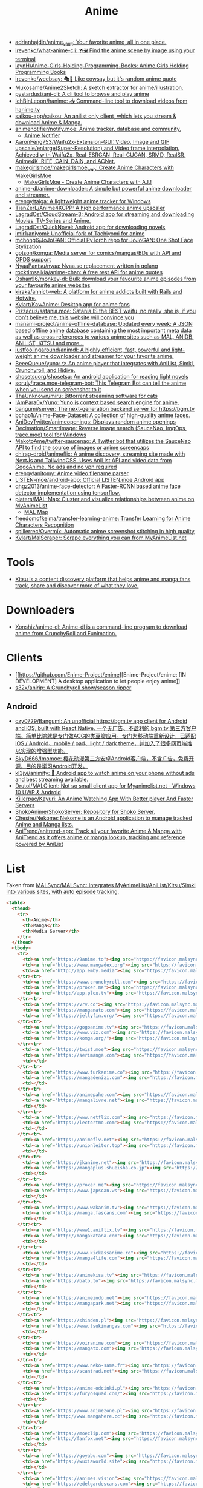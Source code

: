 :PROPERTIES:
:ID:       b21b269d-3557-4c87-839a-6b155991e916
:END:
#+title: Anime

- [[https://github.com/adrianhajdin/anime_vault][adrianhajdin/anime_vault: Your favorite anime, all in one place.]]
- [[https://github.com/irevenko/what-anime-cli][irevenko/what-anime-cli: ❓🖼 Find the anime scene by image using your terminal]]
- [[https://github.com/laynH/Anime-Girls-Holding-Programming-Books][laynH/Anime-Girls-Holding-Programming-Books: Anime Girls Holding Programming Books]]
- [[https://github.com/irevenko/weebsay][irevenko/weebsay: 🎭👄 Like cowsay but it's random anime quote]]
- [[https://github.com/Mukosame/Anime2Sketch][Mukosame/Anime2Sketch: A sketch extractor for anime/illustration.]]
- [[https://github.com/pystardust/ani-cli][pystardust/ani-cli: A cli tool to browse and play anime]]
- [[https://github.com/IchBinLeoon/hanime][IchBinLeoon/hanime: 📥 Command-line tool to download videos from hanime.tv]]
- [[https://github.com/saikou-app/saikou][saikou-app/saikou: An anilist only client, which lets you stream & download Anime & Manga.]]
- [[https://github.com/animenotifier/notify.moe][animenotifier/notify.moe: Anime tracker, database and community.]]
  - [[https://notify.moe/][Anime Notifier]]
- [[https://github.com/AaronFeng753/Waifu2x-Extension-GUI][AaronFeng753/Waifu2x-Extension-GUI: Video, Image and GIF upscale/enlarge(Super-Resolution) and Video frame interpolation. Achieved with Waifu2x, Real-ESRGAN, Real-CUGAN, SRMD, RealSR, Anime4K, RIFE, CAIN, DAIN, and ACNet.]]
- [[https://github.com/makegirlsmoe/makegirlsmoe_web][makegirlsmoe/makegirlsmoe_web: Create Anime Characters with MakeGirlsMoe]]
  - [[https://make.girls.moe/#/][MakeGirlsMoe - Create Anime Characters with A.I.!]]
- [[https://github.com/anime-dl/anime-downloader][anime-dl/anime-downloader: A simple but powerful anime downloader and streamer.]]
- [[https://github.com/erengy/taiga][erengy/taiga: A lightweight anime tracker for Windows]]
- [[https://github.com/TianZerL/Anime4KCPP][TianZerL/Anime4KCPP: A high performance anime upscaler]]
- [[https://github.com/LagradOst/CloudStream-3][LagradOst/CloudStream-3: Android app for streaming and downloading Movies, TV-Series and Anime.]]
- [[https://github.com/LagradOst/QuickNovel][LagradOst/QuickNovel: Android app for downloading novels]]
- [[https://github.com/jmir1/aniyomi][jmir1/aniyomi: Unofficial fork of Tachiyomi for anime]]
- [[https://github.com/mchong6/JoJoGAN][mchong6/JoJoGAN: Official PyTorch repo for JoJoGAN: One Shot Face Stylization]]
- [[https://github.com/gotson/komga][gotson/komga: Media server for comics/mangas/BDs with API and OPDS support]]
- [[https://github.com/NyaaPantsu/nyaa][NyaaPantsu/nyaa: Nyaa.se replacement written in golang]]
- [[https://github.com/rocktimsaikia/anime-chan][rocktimsaikia/anime-chan: A free rest API for anime quotes]]
- [[https://github.com/Oshan96/monkey-dl][Oshan96/monkey-dl: Bulk download your favourite anime episodes from your favourite anime websites]]
- [[https://github.com/kiraka/annict-web][kiraka/annict-web: A platform for anime addicts built with Rails and Hotwire.]]
- [[https://github.com/Kylart/KawAnime][Kylart/KawAnime: Desktop app for anime fans]]
- [[https://github.com/Pizzacus/satania.moe][Pizzacus/satania.moe: Satania IS the BEST waifu, no really, she is, if you don't believe me, this website will convince you]]
- [[https://github.com/manami-project/anime-offline-database][manami-project/anime-offline-database: Updated every week: A JSON based offline anime database containing the most important meta data as well as cross references to various anime sites such as MAL, ANIDB, ANILIST, KITSU and more...]]
- [[https://github.com/justfoolingaround/animdl][justfoolingaround/animdl: A highly efficient, fast, powerful and light-weight anime downloader and streamer for your favorite anime.]]
- [[https://github.com/BeeeQueue/yuna][BeeeQueue/yuna: ツ An anime player that integrates with AniList, Simkl, Crunchyroll, and Hidive.]]
- [[https://github.com/shosetsuorg/shosetsu][shosetsuorg/shosetsu: An android application for reading light novels]]
- [[https://github.com/soruly/trace.moe-telegram-bot][soruly/trace.moe-telegram-bot: This Telegram Bot can tell the anime when you send an screenshot to it]]
- [[https://github.com/ThaUnknown/miru][ThaUnknown/miru: Bittorrent streaming software for cats]]
- [[https://github.com/IAmPara0x/Yuno][IAmPara0x/Yuno: Yuno is context based search engine for anime.]]
- [[https://github.com/bangumi/server][bangumi/server: The next-generation backend server for https://bgm.tv]]
- [[https://github.com/bchao1/Anime-Face-Dataset][bchao1/Anime-Face-Dataset: A collection of high-quality anime faces.]]
- [[https://github.com/AniDevTwitter/animeopenings][AniDevTwitter/animeopenings: Displays random anime openings]]
- [[https://github.com/Decimation/SmartImage][Decimation/SmartImage: Reverse image search (SauceNao, ImgOps, trace.moe) tool for Windows]]
- [[https://github.com/MakotoAme/twitter-saucenao][MakotoAme/twitter-saucenao: A Twitter bot that utilizes the SauceNao API to find the source of images or anime screencaps]]
- [[https://github.com/chirag-droid/animeflix][chirag-droid/animeflix: A anime discovery, streaming site made with NextJs and TailwindCSS. Uses AniList API and video data from GogoAnime. No ads and no vpn required]]
- [[https://github.com/erengy/anitomy][erengy/anitomy: Anime video filename parser]]
- [[https://github.com/LISTEN-moe/android-app][LISTEN-moe/android-app: Official LISTEN.moe Android app]]
- [[https://github.com/qhgz2013/anime-face-detector][qhgz2013/anime-face-detector: A Faster-RCNN based anime face detector implementation using tensorflow.]]
- [[https://github.com/platers/MAL-Map][platers/MAL-Map: Cluster and visualize relationships between anime on MyAnimeList]]
  - [[https://www.malmap.net/#][MAL Map]]
- [[https://github.com/freedomofkeima/transfer-learning-anime][freedomofkeima/transfer-learning-anime: Transfer Learning for Anime Characters Recognition]]
- [[https://github.com/spillerrec/Overmix][spillerrec/Overmix: Automatic anime screenshot stitching in high quality]]
- [[https://github.com/Kylart/MalScraper][Kylart/MalScraper: Scrape everything you can from MyAnimeList.net]]

* Tools
- [[https://github.com/hummingbird-me][Kitsu is a content discovery platform that helps anime and manga fans track, share and discover more of what they love.]]

* Downloaders
- [[https://github.com/Xonshiz/anime-dl][Xonshiz/anime-dl: Anime-dl is a command-line program to download anime from CrunchyRoll and Funimation.]]

* Clients
- [[https://github.com/Enime-Project/enime][Enime-Project/enime: [IN DEVELOPMENT] A desktop application to let people enjoy anime]]
- [[https://github.com/s32x/anirip][s32x/anirip: A Crunchyroll show/season ripper]]

** Android
- [[https://github.com/czy0729/Bangumi][czy0729/Bangumi: An unofficial https://bgm.tv app client for Android and iOS, built with React Native. 一个无广告、不盈利的 bgm.tv 第三方客户端。简单比喻就是专门做ACG的类豆瓣应用。专门为移动端重新设计，已适配 iOS / Android、mobile / pad、light / dark theme，并加入了很多网页端难以实现的增强型功能。]]
- [[https://github.com/SkyD666/Imomoe][SkyD666/Imomoe: 樱花动漫第三方安卓Android客户端，不含广告，免费开源，目的是学习Android开发。]]
- [[https://github.com/kl3jvi/animity][kl3jvi/animity: 🎦 Android app to watch anime on your phone without ads and best streaming available.]]
- [[https://github.com/Drutol/MALClient][Drutol/MALClient: Not so small client app for Myanimelist.net - Windows 10 UWP & Android]]
- [[https://github.com/Killerpac/Kayuri][Killerpac/Kayuri: An Anime Watching App With Better player And Faster Servers]]
- [[https://github.com/ShokoAnime/ShokoServer][ShokoAnime/ShokoServer: Repository for Shoko Server.]]
- [[https://github.com/Chesire/Nekome][Chesire/Nekome: Nekome is an Android application to manage tracked Anime and Manga lists.]]
- [[https://github.com/AniTrend/anitrend-app][AniTrend/anitrend-app: Track all your favorite Anime & Manga with AniTrend as it offers anime or manga lookup, tracking and reference powered by AniList]]

* List

Taken from [[https://github.com/MALSync/MALSync][MALSync/MALSync: Integrates MyAnimeList/AniList/Kitsu/Simkl into various sites, with auto episode tracking.]]

#+begin_src html
  <table>
    <thead>
      <tr>
        <th>Anime</th>
        <th>Manga</th>
        <th>Media Server</th>
      </tr>
    </thead>
    <tbody>
      <tr>
        <td><a href="https://9anime.to"><img src="https://favicon.malsync.moe/?domain=https://9anime.to"> 9anime</a></td>
        <td><a href="https://www.mangadex.org"><img src="https://favicon.malsync.moe/?domain=https://www.mangadex.org"> Mangadex</a></td>
        <td><a href="http://app.emby.media"><img src="https://favicon.malsync.moe/?domain=app.emby.media"></a> <a href="http://app.emby.media">Emby</a> <a href="https://github.com/MALSync/MALSync/wiki/Emby-Plex">[Wiki]</a></td>
      </tr><tr>
        <td><a href="https://www.crunchyroll.com"><img src="https://favicon.malsync.moe/?domain=https://www.crunchyroll.com"> Crunchyroll</a></td>
        <td><a href="https://proxer.me"><img src="https://favicon.malsync.moe/?domain=https://proxer.me"> Proxer</a></td>
        <td><a href="http://app.plex.tv"><img src="https://favicon.malsync.moe/?domain=http://app.plex.tv"></a> <a href="http://app.plex.tv">Plex</a> <a href="https://github.com/MALSync/MALSync/wiki/Emby-Plex">[Wiki]</a></td>
      </tr><tr>
        <td><a href="https://vrv.co"><img src="https://favicon.malsync.moe/?domain=https://vrv.co"> Vrv</a></td>
        <td><a href="https://manganato.com"><img src="https://favicon.malsync.moe/?domain=https://manganato.com"> MangaNato</a></td>
        <td><a href="https://jellyfin.org/"><img src="https://favicon.malsync.moe/?domain=https://jellyfin.org/"></a> <a href="https://jellyfin.org/">Jellyfin</a> <a href="https://github.com/MALSync/MALSync/wiki/Emby-Plex">[Wiki]</a></td>
      </tr><tr>
        <td><a href="https://gogoanime.tv"><img src="https://favicon.malsync.moe/?domain=https://gogoanime.tv"> Gogoanime</a></td>
        <td><a href="https://www.viz.com"><img src="https://favicon.malsync.moe/?domain=https://www.viz.com"> VIZ</a></td>
        <td><a href="https://komga.org/"><img src="https://favicon.malsync.moe/?domain=https://komga.org/"></a> <a href="https://komga.org/">Komga</a> <a href="https://github.com/MALSync/MALSync/wiki/Emby-Plex">[Wiki]</a></td>
      </tr><tr>
        <td><a href="https://twist.moe"><img src="https://favicon.malsync.moe/?domain=https://twist.moe"> Twistmoe</a></td>
        <td><a href="https://serimanga.com"><img src="https://favicon.malsync.moe/?domain=https://serimanga.com"> serimanga</a></td>
        <td></td>
      </tr><tr>
        <td><a href="https://www.turkanime.co"><img src="https://favicon.malsync.moe/?domain=https://www.turkanime.co"> TurkAnime</a></td>
        <td><a href="https://mangadenizi.com"><img src="https://favicon.malsync.moe/?domain=https://mangadenizi.com"> mangadenizi</a></td>
        <td></td>
      </tr><tr>
        <td><a href="https://animepahe.com"><img src="https://favicon.malsync.moe/?domain=https://animepahe.com"> animepahe</a></td>
        <td><a href="https://mangalivre.net"><img src="https://favicon.malsync.moe/?domain=https://mangalivre.net"> mangalivre</a></td>
        <td></td>
      </tr><tr>
        <td><a href="https://www.netflix.com"><img src="https://favicon.malsync.moe/?domain=https://www.netflix.com"> Netflix</a></td>
        <td><a href="https://lectortmo.com"><img src="https://favicon.malsync.moe/?domain=https://lectortmo.com"> tmofans</a></td>
        <td></td>
      </tr><tr>
        <td><a href="https://animeflv.net"><img src="https://favicon.malsync.moe/?domain=https://animeflv.net"> Animeflv</a></td>
        <td><a href="https://unionleitor.top"><img src="https://favicon.malsync.moe/?domain=https://unionleitor.top"> unionmangas</a></td>
        <td></td>
      </tr><tr>
        <td><a href="https://jkanime.net"><img src="https://favicon.malsync.moe/?domain=https://jkanime.net"> Jkanime</a></td>
        <td><a href="https://mangaplus.shueisha.co.jp"><img src="https://favicon.malsync.moe/?domain=https://mangaplus.shueisha.co.jp"> MangaPlus</a></td>
        <td></td>
      </tr><tr>
        <td><a href="https://proxer.me"><img src="https://favicon.malsync.moe/?domain=https://proxer.me"> Proxer</a></td>
        <td><a href="https://www.japscan.ws"><img src="https://favicon.malsync.moe/?domain=https://www.japscan.ws"> JapScan</a></td>
        <td></td>
      </tr><tr>
        <td><a href="https://www.wakanim.tv"><img src="https://favicon.malsync.moe/?domain=https://www.wakanim.tv"> Wakanim</a></td>
        <td><a href="https://manga.fascans.com"><img src="https://favicon.malsync.moe/?domain=https://manga.fascans.com"> FallenAngels</a></td>
        <td></td>
      </tr><tr>
        <td><a href="https://www1.aniflix.tv"><img src="https://favicon.malsync.moe/?domain=https://www1.aniflix.tv"> Aniflix</a></td>
        <td><a href="http://mangakatana.com"><img src="https://favicon.malsync.moe/?domain=http://mangakatana.com"> MangaKatana</a></td>
        <td></td>
      </tr><tr>
        <td><a href="https://www.kickassanime.ro"><img src="https://favicon.malsync.moe/?domain=https://www.kickassanime.ro"> KickAssAnime</a></td>
        <td><a href="https://manga4life.com"><img src="https://favicon.malsync.moe/?domain=https://manga4life.com"> manga4life</a></td>
        <td></td>
      </tr><tr>
        <td><a href="https://animekisa.tv"><img src="https://favicon.malsync.moe/?domain=https://animekisa.tv"> AnimeKisa</a></td>
        <td><a href="https://bato.to"><img src="https://favicon.malsync.moe/?domain=https://bato.to"> bato</a></td>
        <td></td>
      </tr><tr>
        <td><a href="https://animeindo.net"><img src="https://favicon.malsync.moe/?domain=https://animeindo.net"> AnimeIndo</a></td>
        <td><a href="https://mangapark.net"><img src="https://favicon.malsync.moe/?domain=https://mangapark.net"> MangaPark</a></td>
        <td></td>
      </tr><tr>
        <td><a href="https://shinden.pl"><img src="https://favicon.malsync.moe/?domain=https://shinden.pl"> Shinden</a></td>
        <td><a href="https://www.tsukimangas.com"><img src="https://favicon.malsync.moe/?domain=https://www.tsukimangas.com"> Tsuki Mangás</a></td>
        <td></td>
      </tr><tr>
        <td><a href="https://voiranime.com"><img src="https://favicon.malsync.moe/?domain=https://voiranime.com"> Voiranime</a></td>
        <td><a href="https://mangatx.com"><img src="https://favicon.malsync.moe/?domain=https://mangatx.com"> mangatx</a></td>
        <td></td>
      </tr><tr>
        <td><a href="https://www.neko-sama.fr"><img src="https://favicon.malsync.moe/?domain=https://www.neko-sama.fr"> NekoSama</a></td>
        <td><a href="https://scantrad.net"><img src="https://favicon.malsync.moe/?domain=https://scantrad.net"> Scantrad</a></td>
        <td></td>
      </tr><tr>
        <td><a href="https://anime-odcinki.pl"><img src="https://favicon.malsync.moe/?domain=https://anime-odcinki.pl"> AnimeOdcinki</a></td>
        <td><a href="https://furyosquad.com/"><img src="https://favicon.malsync.moe/?domain=https://furyosquad.com/"> Furyosquad</a></td>
        <td></td>
      </tr><tr>
        <td><a href="https://www.animezone.pl"><img src="https://favicon.malsync.moe/?domain=https://www.animezone.pl"> AnimeZone</a></td>
        <td><a href="http://www.mangahere.cc"><img src="https://favicon.malsync.moe/?domain=http://www.mangahere.cc"> MangaHere</a></td>
        <td></td>
      </tr><tr>
        <td><a href="https://moeclip.com"><img src="https://favicon.malsync.moe/?domain=https://moeclip.com"> moeclip</a></td>
        <td><a href="http://fanfox.net"><img src="https://favicon.malsync.moe/?domain=http://fanfox.net"> MangaFox</a></td>
        <td></td>
      </tr><tr>
        <td><a href="https://goyabu.com"><img src="https://favicon.malsync.moe/?domain=https://goyabu.com"> Goyabu</a></td>
        <td><a href="https://wuxiaworld.site"><img src="https://favicon.malsync.moe/?domain=https://wuxiaworld.site"> WuxiaWorld</a></td>
        <td></td>
      </tr><tr>
        <td><a href="https://animes.vision"><img src="https://favicon.malsync.moe/?domain=https://animes.vision"> AnimesVision</a></td>
        <td><a href="https://edelgardescans.com"><img src="https://favicon.malsync.moe/?domain=https://edelgardescans.com"> EdelgardeScans</a></td>
        <td></td>
      </tr><tr>
        <td><a href="https://www.hulu.com"><img src="https://favicon.malsync.moe/?domain=https://www.hulu.com"> Hulu</a></td>
        <td><a href="https://hatigarmscanz.net"><img src="https://favicon.malsync.moe/?domain=https://hatigarmscanz.net"> HatigarmScanz</a></td>
        <td></td>
      </tr><tr>
        <td><a href="https://www.hidive.com"><img src="https://favicon.malsync.moe/?domain=https://www.hidive.com"> Hidive</a></td>
        <td><a href="https://leviatanscans.com"><img src="https://favicon.malsync.moe/?domain=https://leviatanscans.com"> LeviatanScans</a></td>
        <td></td>
      </tr><tr>
        <td><a href="https://www.primevideo.com"><img src="https://favicon.malsync.moe/?domain=https://www.primevideo.com"> Amazon Prime Video</a></td>
        <td><a href="https://methodscans.com"><img src="https://favicon.malsync.moe/?domain=https://methodscans.com"> MethodScans</a></td>
        <td></td>
      </tr><tr>
        <td><a href="https://dreamsub.cc"><img src="https://favicon.malsync.moe/?domain=https://dreamsub.cc"> DreamSub</a></td>
        <td><a href="https://the-nonames.com"><img src="https://favicon.malsync.moe/?domain=https://the-nonames.com"> NonamesScans</a></td>
        <td></td>
      </tr><tr>
        <td><a href="https://animeshouse.net"><img src="https://favicon.malsync.moe/?domain=https://animeshouse.net"> AnimesHouse</a></td>
        <td><a href="https://reaperscans.com"><img src="https://favicon.malsync.moe/?domain=https://reaperscans.com"> ReaperScans</a></td>
        <td></td>
      </tr><tr>
        <td><a href="https://animexin.xyz"><img src="https://favicon.malsync.moe/?domain=https://animexin.xyz"> AnimeXin</a></td>
        <td><a href="https://lynxscans.com"><img src="https://favicon.malsync.moe/?domain=https://lynxscans.com"> LynxScans</a></td>
        <td></td>
      </tr><tr>
        <td><a href="https://monoschinos2.com"><img src="https://favicon.malsync.moe/?domain=https://monoschinos2.com"> MonosChinos</a></td>
        <td><a href="https://skscans.com"><img src="https://favicon.malsync.moe/?domain=https://skscans.com"> SKScans</a></td>
        <td></td>
      </tr><tr>
        <td><a href="https://animefire.net"><img src="https://favicon.malsync.moe/?domain=https://animefire.net"> AnimeFire</a></td>
        <td><a href="https://zeroscans.com"><img src="https://favicon.malsync.moe/?domain=https://zeroscans.com"> ZeroScans</a></td>
        <td></td>
      </tr><tr>
        <td><a href="https://otakufr.co"><img src="https://favicon.malsync.moe/?domain=https://otakufr.co"> OtakuFR</a></td>
        <td><a href="https://reader.deathtollscans.net"><img src="https://favicon.malsync.moe/?domain=https://reader.deathtollscans.net"> DeathTollScans</a></td>
        <td></td>
      </tr><tr>
        <td><a href="https://samehadaku.vip"><img src="https://favicon.malsync.moe/?domain=https://samehadaku.vip"> Samehadaku</a></td>
        <td><a href="https://reader.kireicake.com"><img src="https://favicon.malsync.moe/?domain=https://reader.kireicake.com"> KireiCake</a></td>
        <td></td>
      </tr><tr>
        <td><a href="https://www.tranimeizle.net/"><img src="https://favicon.malsync.moe/?domain=https://www.tranimeizle.net/"> TRanimeizle</a></td>
        <td><a href="https://sensescans.com"><img src="https://favicon.malsync.moe/?domain=https://sensescans.com"> SenseScans</a></td>
        <td></td>
      </tr><tr>
        <td><a href="https://anihub.tv"><img src="https://favicon.malsync.moe/?domain=https://anihub.tv"> Anihub</a></td>
        <td><a href="https://manhuaplus.com"><img src="https://favicon.malsync.moe/?domain=https://manhuaplus.com"> ManhuaPlus</a></td>
        <td></td>
      </tr><tr>
        <td><a href="https://beta.animestreamingfr.fr"><img src="https://favicon.malsync.moe/?domain=https://beta.animestreamingfr.fr"> AnimeStreamingFR</a></td>
        <td><a href="https://readm.org"><img src="https://favicon.malsync.moe/?domain=https://readm.org"> Readm</a></td>
        <td></td>
      </tr><tr>
        <td><a href="https://www.animeid.tv"><img src="https://favicon.malsync.moe/?domain=https://www.animeid.tv"> AnimeId</a></td>
        <td><a href="https://mangasee123.com"><img src="https://favicon.malsync.moe/?domain=https://mangasee123.com"> MangaSee</a></td>
        <td></td>
      </tr><tr>
        <td><a href="https://animixplay.to"><img src="https://favicon.malsync.moe/?domain=https://animixplay.to"> AniMixPlay</a></td>
        <td><a href="https://asurascans.com"><img src="https://favicon.malsync.moe/?domain=https://asurascans.com"> AsuraScans</a></td>
        <td></td>
      </tr><tr>
        <td><a href="https://myanimelist.net"><img src="https://favicon.malsync.moe/?domain=https://myanimelist.net"> MyAnimeList</a></td>
        <td><a href="https://naniscans.com"><img src="https://favicon.malsync.moe/?domain=https://naniscans.com"> NaniScans</a></td>
        <td></td>
      </tr><tr>
        <td><a href="https://animeunity.it"><img src="https://favicon.malsync.moe/?domain=https://animeunity.it"> AnimeUnity</a></td>
        <td><a href="https://merakiscans.com"><img src="https://favicon.malsync.moe/?domain=https://merakiscans.com"> MerakiScans</a></td>
        <td></td>
      </tr><tr>
        <td><a href="https://yayanimes.net"><img src="https://favicon.malsync.moe/?domain=https://yayanimes.net"> YayAnimes</a></td>
        <td><a href="https://mangajar.com"><img src="https://favicon.malsync.moe/?domain=https://mangajar.com"> MangaJar</a></td>
        <td></td>
      </tr><tr>
        <td><a href="https://desu-online.pl"><img src="https://favicon.malsync.moe/?domain=https://desu-online.pl"> DesuOnline</a></td>
        <td><a href="https://toonily.net"><img src="https://favicon.malsync.moe/?domain=https://toonily.net"> Toonily</a></td>
        <td></td>
      </tr><tr>
        <td><a href="https://simplyaweeb.to"><img src="https://favicon.malsync.moe/?domain=https://simplyaweeb.to"> Simplyaweeb</a></td>
        <td><a href="https://www.nonstopscans.com"><img src="https://favicon.malsync.moe/?domain=https://www.nonstopscans.com"> NonstopScans</a></td>
        <td></td>
      </tr><tr>
        <td><a href="https://tioanime.com"><img src="https://favicon.malsync.moe/?domain=https://tioanime.com"> tioanime</a></td>
        <td><a href="https://guya.moe"><img src="https://favicon.malsync.moe/?domain=https://guya.moe"> Guya & Cubari</a></td>
        <td></td>
      </tr><tr>
        <td><a href="https://yugen.to"><img src="https://favicon.malsync.moe/?domain=https://yugen.to"> YugenAnime</a></td>
        <td><a href="https://mangahub.io"><img src="https://favicon.malsync.moe/?domain=https://mangahub.io"> MangaHub</a></td>
        <td></td>
      </tr><tr>
        <td><a href="https://animetribes.ru"><img src="https://favicon.malsync.moe/?domain=https://animetribes.ru"> AnimeTribes</a></td>
        <td><a href="https://comick.fun"><img src="https://favicon.malsync.moe/?domain=https://comick.fun"> ComicK</a></td>
        <td></td>
      </tr><tr>
        <td><a href="https://okanime.tv"><img src="https://favicon.malsync.moe/?domain=https://okanime.tv"> Okanime</a></td>
        <td><a href="https://www.japanread.cc/"><img src="https://favicon.malsync.moe/?domain=https://www.japanread.cc/"> Japanread</a></td>
        <td></td>
      </tr><tr>
        <td><a href="https://bs.to"><img src="https://favicon.malsync.moe/?domain=https://bs.to"> bs.to</a></td>
        <td><a href="https://mangasushi.net"><img src="https://favicon.malsync.moe/?domain=https://mangasushi.net"> MangaSushi</a></td>
        <td></td>
      </tr><tr>
        <td><a href="https://pantsubase.tv"><img src="https://favicon.malsync.moe/?domain=https://pantsubase.tv"> Pantsubase</a></td>
        <td><a href="https://arangscans.org"><img src="https://favicon.malsync.moe/?domain=https://arangscans.org"> ArangScans</a></td>
        <td></td>
      </tr><tr>
        <td><a href="https://an1me.nl"><img src="https://favicon.malsync.moe/?domain=https://an1me.nl"> An1me</a></td>
        <td><a href="https://hunlight-scans.info/"><img src="https://favicon.malsync.moe/?domain=https://hunlight-scans.info/"> HunlightScans</a></td>
        <td></td>
      </tr><tr>
        <td><a href="https://animedao.to"><img src="https://favicon.malsync.moe/?domain=https://animedao.to"> AnimeDao</a></td>
        <td><a href="https://tritinia.com"><img src="https://favicon.malsync.moe/?domain=https://tritinia.com"> TritiniaScans</a></td>
        <td></td>
      </tr><tr>
        <td><a href="https://www.otakustv.com"><img src="https://favicon.malsync.moe/?domain=https://www.otakustv.com"> Otakustv</a></td>
        <td><a href="https://readmanhua.net"><img src="https://favicon.malsync.moe/?domain=https://readmanhua.net"> ReadManhua</a></td>
        <td></td>
      </tr><tr>
        <td><a href="https://animewho.com"><img src="https://favicon.malsync.moe/?domain=https://animewho.com"> AnimeWho</a></td>
        <td><a href="https://flamescans.org"><img src="https://favicon.malsync.moe/?domain=https://flamescans.org"> FlameScans</a></td>
        <td></td>
      </tr><tr>
        <td><a href="https://animesuge.to"><img src="https://favicon.malsync.moe/?domain=https://animesuge.to"> AnimeSuge</a></td>
        <td><a href="https://immortalupdates.com"><img src="https://favicon.malsync.moe/?domain=https://immortalupdates.com"> ImmortalUpdates</a></td>
        <td></td>
      </tr><tr>
        <td><a href="https://fumetsu.pl"><img src="https://favicon.malsync.moe/?domain=https://fumetsu.pl"> Fumetsu</a></td>
        <td><a href="https://lhtranslation.net"><img src="https://favicon.malsync.moe/?domain=https://lhtranslation.net"> LHTranslation</a></td>
        <td></td>
      </tr><tr>
        <td><a href="https://frixysubs.pl"><img src="https://favicon.malsync.moe/?domain=https://frixysubs.pl"> FrixySubs</a></td>
        <td><a href="https://mangas-origines.fr/"><img src="https://favicon.malsync.moe/?domain=https://mangas-origines.fr/"> MangasOrigines</a></td>
        <td></td>
      </tr><tr>
        <td><a href="https://www.anime-shitai.com"><img src="https://favicon.malsync.moe/?domain=https://www.anime-shitai.com"> AnimeShitai</a></td>
        <td><a href="https://www.bluesolo.org"><img src="https://favicon.malsync.moe/?domain=https://www.bluesolo.org"> BlueSolo</a></td>
        <td></td>
      </tr><tr>
        <td><a href="https://zoro.to"><img src="https://favicon.malsync.moe/?domain=https://zoro.to"> Zoro</a></td>
        <td><a href="https://disasterscans.com"><img src="https://favicon.malsync.moe/?domain=https://disasterscans.com"> DisasterScans</a></td>
        <td></td>
      </tr><tr>
        <td><a href="https://www.funimation.com"><img src="https://favicon.malsync.moe/?domain=https://www.funimation.com"> Funimation</a></td>
        <td><a href="https://dynasty-scans.com"><img src="https://favicon.malsync.moe/?domain=https://dynasty-scans.com"> DynastyScans</a></td>
        <td></td>
      </tr><tr>
        <td><a href="https://beta.kitsune.tv"><img src="https://favicon.malsync.moe/?domain=https://beta.kitsune.tv"> Kitsune</a></td>
        <td><a href="https://sugarbbscan.com/"><img src="https://favicon.malsync.moe/?domain=https://sugarbbscan.com/"> SugarBabies</a></td>
        <td></td>
      </tr><tr>
        <td><a href="https://animesonline.org"><img src="https://favicon.malsync.moe/?domain=https://animesonline.org"> AnimesOnline</a></td>
        <td><a href="https://Alpha-Scans.org"><img src="https://favicon.malsync.moe/?domain=https://Alpha-Scans.org"> AlphaScans</a></td>
        <td></td>
      </tr><tr>
        <td><a href="https://tenshi.moe"><img src="https://favicon.malsync.moe/?domain=https://tenshi.moe"> tenshi</a></td>
        <td><a href="https://www.amascan.com"><img src="https://favicon.malsync.moe/?domain=https://www.amascan.com"> AMAScan</a></td>
        <td></td>
      </tr><tr>
        <td><a href="https://shiro.is"><img src="https://favicon.malsync.moe/?domain=https://shiro.is"> shiro</a></td>
        <td><a href="https://www.bilibilicomics.com"><img src="https://favicon.malsync.moe/?domain=https://www.bilibilicomics.com"> BilibiliComics</a></td>
        <td></td>
      </tr><tr>
        <td><a href="https://Anistream.de"><img src="https://favicon.malsync.moe/?domain=https://Anistream.de"> Anistream</a></td>
        <td><a href="https://mangareader.to"><img src="https://favicon.malsync.moe/?domain=https://mangareader.to"> MangaReader</a></td>
        <td></td>
      </tr><tr>
        <td><a href="https://anicloud.io"><img src="https://favicon.malsync.moe/?domain=https://anicloud.io"> Anicloud</a></td>
        <td></td>
        <td></td>
      </tr><tr>
        <td><a href="https://betteranime.net"><img src="https://favicon.malsync.moe/?domain=https://betteranime.net"> BetterAnime</a></td>
        <td></td>
        <td></td>
      </tr><tr>
        <td><a href="https://animeonsen.xyz"><img src="https://favicon.malsync.moe/?domain=https://animeonsen.xyz"> AnimeOnsen</a></td>
        <td></td>
        <td></td>
      </tr><tr>
        <td><a href="https://puray.moe"><img src="https://favicon.malsync.moe/?domain=https://puray.moe"> Puray</a></td>
        <td></td>
        <td></td>
      </tr><tr>
        <td><a href="https://www.animetoast.cc"><img src="https://favicon.malsync.moe/?domain=https://www.animetoast.cc"> Animetoast</a></td>
        <td></td>
        <td></td>
      </tr>
    </tbody>
  </table>
#+end_src
